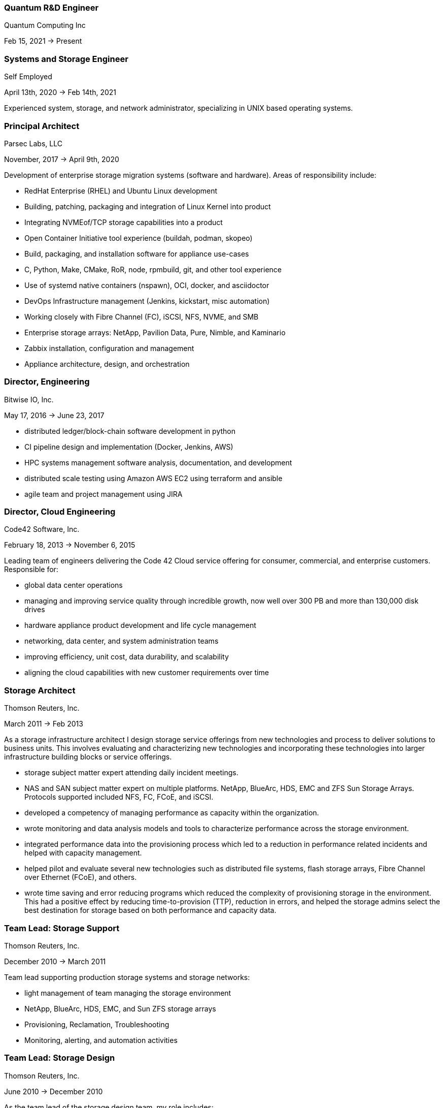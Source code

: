
=== Quantum R&D Engineer
****
Quantum Computing Inc

Feb 15, 2021 -> Present



****

=== Systems and Storage Engineer
****
Self Employed

April 13th, 2020 -> Feb 14th, 2021

Experienced system, storage, and network administrator, specializing in
UNIX based operating systems.
****

=== Principal Architect
****
Parsec Labs, LLC

November, 2017 -> April 9th, 2020

Development of enterprise storage migration systems (software
and hardware).  Areas of responsibility include:

* RedHat Enterprise (RHEL) and Ubuntu Linux development
* Building, patching, packaging and integration of Linux Kernel into product
* Integrating NVMEof/TCP storage capabilities into a product
* Open Container Initiative tool experience (buildah, podman, skopeo)
* Build, packaging, and installation software for appliance use-cases
* C, Python, Make, CMake, RoR, node, rpmbuild, git, and other tool experience
* Use of systemd native containers (nspawn), OCI, docker, and asciidoctor
* DevOps Infrastructure management (Jenkins, kickstart, misc automation)
* Working closely with Fibre Channel (FC), iSCSI, NFS, NVME, and SMB
* Enterprise storage arrays: NetApp, Pavilion Data, Pure, Nimble, and Kaminario
* Zabbix installation, configuration and management
* Appliance architecture, design, and orchestration
****

=== Director, Engineering
****
Bitwise IO, Inc.

May 17, 2016 -> June 23, 2017

* distributed ledger/block-chain software development in python
* CI pipeline design and implementation (Docker, Jenkins, AWS)
* HPC systems management software analysis, documentation, and development
* distributed scale testing using Amazon AWS EC2 using terraform and ansible
* agile team and project management using JIRA
****

=== Director, Cloud Engineering
****
Code42 Software, Inc.

February 18, 2013 -> November 6, 2015

Leading team of engineers delivering the Code 42 Cloud service
offering for consumer, commercial, and enterprise
customers. Responsible for:

* global data center operations

* managing and improving service quality through incredible growth,
  now well over 300 PB and more than 130,000 disk drives

* hardware appliance product development and life cycle management

* networking, data center, and system administration teams

* improving efficiency, unit cost, data durability, and scalability

* aligning the cloud capabilities with new customer requirements over
  time
****

=== Storage Architect
****
Thomson Reuters, Inc.

March 2011 -> Feb 2013

As a storage infrastructure architect I design storage service
offerings from new technologies and process to deliver solutions to
business units. This involves evaluating and characterizing new
technologies and incorporating these technologies into larger
infrastructure building blocks or service offerings.

* storage subject matter expert attending daily incident meetings.

* NAS and SAN subject matter expert on multiple platforms. NetApp,
  BlueArc, HDS, EMC and ZFS Sun Storage Arrays.  Protocols supported
  included NFS, FC, FCoE, and iSCSI.

* developed a competency of managing performance as capacity within
  the organization.

* wrote monitoring and data analysis models and tools to characterize
  performance across the storage environment.

* integrated performance data into the provisioning process which led
  to a reduction in performance related incidents and helped with
  capacity management.

* helped pilot and evaluate several new technologies such as
  distributed file systems, flash storage arrays, Fibre Channel over
  Ethernet (FCoE), and others.

* wrote time saving and error reducing programs which reduced the
  complexity of provisioning storage in the environment. This had a
  positive effect by reducing time-to-provision (TTP), reduction in
  errors, and helped the storage admins select the best destination
  for storage based on both performance and capacity data.
****

=== Team Lead: Storage Support
****
Thomson Reuters, Inc.

December 2010 -> March 2011

Team lead supporting production storage systems and storage networks:

* light management of team managing the storage environment
* NetApp, BlueArc, HDS, EMC, and Sun ZFS storage arrays
* Provisioning, Reclamation, Troubleshooting
* Monitoring, alerting, and automation activities
****

=== Team Lead: Storage Design
****
Thomson Reuters, Inc.

June 2010 -> December 2010

As the team lead of the storage design team, my role includes:

* Team Leader / Management responsibilities of 3 storage engineers
* Introducing new storage technologies into the implementation and
  support organization, including:
** NetApp Multi-store/vFiler Technology
** Sun 7300 Series Storage Subsystems / ZFS
** BlueArc and Hitachi (HDS) NAS Filers
****

=== Lead Storage Engineer: Storage Optimization
****
Thomson Reuters, Inc.

May 2009 -> June 2010

As a member of the storage optimization team, our group rolled out
storage virtualization technologies (Hitachi USP-V and NetApp
Multi-store) to support increased utilization of storage capacity
throughout the environment. Specifically:

* thin provisioning
* automated capacity monitoring, alerting, and mitigation
* storage migration and visualization
****

=== Principal Consultant: Storage and Data Protection
****
Glasshouse Technologies, Inc.

October 2004 -> April 2009

As a principal consultant, my emphasis has been on formalizing the
operational aspects of enterprise infrastructure management and
implementing technologies to support customer's business
requirements. This includes developing processes and procedures to
assure that reliability, performance, and operational requirements are
met.

Additionally, this role included:

* Being a subject matter expert for multiple GlassHouse customers

* Process and procedure development relating to storage management

* Day to day provisioning of SAN & NAS storage (Storage device
  selection/creation, Zoning, LUN Masking)

* Supporting EMC Symmetrix DMX Arrays, NetApp Filers, SVC, DS-8300,
  and Centera storage devices for both Open Systems and iSeries IBM
  servers.

* Providing Volume Manager Support to server admins for Veritas
  Storage Foundation for Windows (VSFW)

* Troubleshooting, performance analysis, and issue escalation with
  vendors.

* Support of CIFS, iSCSI, and NFS protocols.

* Ruby on Rails software development of cost modeling and work flow
  applications.

* Management of Cisco MDS 9509, 9216, and 9120 Fibre Channel Switches

* Design and implementation of SAN Fabrics using VSANs and IVR to
  support operational and disaster recovery requirements.

* Day to day maintenance, monitoring, and reporting of key SAN metrics

* Providing storage related subject matter expertise to platform teams

* Creation and development of a software as a service (SaaS)
  environment.

* Detailed knowledge of the following tools:
** SSL enabled Apache 2.x Servers and configuration
** VMWare ESX Configuration and support
** Ruby on Rails
** mongrel and phusion passenger servers
** Bugzilla, Subversion, and Email server configuration and support
** Wiki deployment
****

=== Software Engineer
****
Unlimited Scale, Inc. (a.k.a. Cassatt, Inc.)

October 2002 -> October 2004

As a software engineer, work involves software development on Linux
operating system software related to our clustering product. Other
activities include supporting product build and source control systems
and providing technical assistance to our professional services
organization.

Specific responsibilities include:

* Design and maintenance of product build systems

* Design and maintenance of packaging and installation software

* Design and implementation of a high availability I/O feature

* Liaison with channel partners for build and packaging issues

* Technical coordinator for engineering infrastructure

* Data center and lab design; including electrical and HVAC

* Responsible for VPN (FreeSWAN/IPSEC), WAN, LAN, and WIFI (802.11b/g)
  Networks

* Support iptables firewalls, Sendmail, Postfix, and BIND software

* Supported CVS Source Control Systems

* Utilized AMANDA and other tools to provide a backup/restore and
  disaster recovery solution

* Maintain NFS file servers, NIS, DHCP, and Apache web servers

* Support for IA32, IA64 Itanium (HP rx2600), and Alpha systems
  running RedHat Linux

* Utilized Linux multi-disk (md) on servers to provide enhanced data
  protection.
****

=== Senior Storage Engineer
****
Imation Storage Professional Services

December 2001 -> October 2002

As a Senior SAN Engineer, work focused on a variety of storage related
projects and customer engagements including performance analysis,
troubleshooting, interoperability testing, disaster recovery planning,
proof of concept testing, and new product certification. There was
also participation in pre-sales research, test plan creation, and some
project management activities.

Some specific highlights include:

* Regular interaction with enterprise customers.

* Proficient configuring Fibre Channel fabric switches (Brocade,
  Qlogic, etc.)

* Working with a variety of host bus adapters: Emulex, QLogic, JNI,
  Troika, LSI.

* Familiarity with a variety of storage arrays: CLARiiON/EMC, Compaq
  RA-8000, LSI E4000 Series, and Hitachi 9260.

* Configuring and maintaining network infrastructure equipment
  including: Cisco Catalyst 4000 series switches,

* Cisco Routers, Extreme Switches, PIX and IPF (BSD) based Firewalls.

* Maintaining internal DHCP and DNS servers.

* Supporting PPTP and SSH based VPN solutions.

* Working with iSCSI hardware and software. Cisco 5420 & 5428. Linux,
  Sun, and Windows hosts.

* Real world experience using Fibre Channel Analyzers. Finisar GTX,
  GTJ, and I-TECH.

* Experience working with file systems and volume managers including
  Sun UFS, XFS, VxFS, ext2fs, ext3fs, reiserfs, XLV, XVM, and LVM.

* Experience with multipathing software. Compaq SANWorks Secure Path
  and EMC ATF.

* Participating or leading a variety of SAN engagements using a
  variety of operating systems
****

=== Senior System Administrator
****
BraVara Communications, Inc.

December 2000 -> October 2001

Responsible for all I.T. infrastructure in the Minnesota
office. Maintained firewalls, storage, backups, Internet connectivity,
DNS, wiring, telephones, and vendor relations. I was also electronic
postmaster for the entire company.

* Maintained sendmail servers, IMAP servers (Cyrus & UW-IMAP),
  Mirapoint E-Mail appliance, and supported various mail user agents
  (mutt, elm, outlook and outlook express).
* Designed and implemented a web based information system to track
  employee accounts, contact information, and assets.
* Maintained desktops and servers running Linux, BSD OS 4.2, and
  Solaris 7 & 8. Automated common processes.
* Researched and recommended purchases of development hardware ranging
  from 1U IA32 systems for prototypes to Sun 280R systems for ASIC
  simulation purposes.
****

=== Senior System Administrator
****
Silicon Graphics, Inc. (SGI)

July 1996 -> December 2000

Technical leader and mentor for a system administration team
maintaining over 1000 UNIX desktop systems and over 30
servers. Supported IRIX, Linux, SunOS 4.x, and Solaris Operating
systems on both client and servers. Other highlights include:

* Extensive experience with IRIX 5.3, 6.2 and 6.5.x on both server and
  desktop platforms.
* Worked on committees specifying and designing the campus
  client/server network architecture.
* Designed and implemented a campus wide backup/recovery system
  utilizing Legato Networker, SGI servers, and ATL storage libraries.
* Planned and executed major campus wide upgrades of desktop, server,
  and storage array OS software.
* Supported storage on UNIX servers utilizing single disks,
  host/software based RAID systems, and SGI/Clarion SCSI and Fibre
  Channel storage arrays.
* Maintained NFS, NIS, AutoFS, and Samba server software.
* Utilized Jumpstart (Solaris), Kickstart (Linux), and Roboinst (IRIX)
  to automate routine server and client installations.
* Cooperated and worked closely with development organizations to
  ensure that we were providing infrastructure meeting their needs.
* Automated routine tasks. Maintained and supported compilers,
  editors, debuggers and other development software.
****

=== Senior System Administrator
****
University of Minnesota, Institute of Technology

September 1994 -> June 1996

Technical leader and mentor for 12-15 student employee system
administrators. Our organization supported 7000+ student UNIX accounts
and 3 major Institute of Technology computer labs. Specific
responsibilities:

* Supported hardware and software for Sun, SGI, HP, and Linux desktops
  located in the major campus computer labs.
* Electronic Postmaster for 7000+ accounts. Designed, implemented and
  supported an email system consisting of multiple email hubs spanning
  3 University departments.
* Participated in the design and roll-out of the University's first
  ATM network.
* Rolled out the department's first Linux computer lab using
  Slackware.  Worked with the team to integrate Linux with our
  name-services, AufoFS, and NFS storage environment.
* Improved network security by developing policies to deal with
  security incidents, quickly applying security patches, and utilizing
  intrusion detection techniques.
* Improved our organization's ability to scale by reducing the number
  NIS domains, flattening UIDs and GIDs, using the Modules environment
  modification software, automating system installations, and by
  making the labs as homogeneous as possible.
* Supported a research parallel computing lab consisting of SGI
  Challenge servers on HiPPI, Ethernet, Fibre Channel (IP), and ATM
  networks. Supported OS software, networking, PVM, MPI, and load
  balancing software.
* Deployed the AMANDA backup package to handle all backup system
  needs. Trained student operators in both backup and restore
  procedures.
* Deployed terminal servers to allow for remote console management.
* Worked with peers to forecast and specify future laboratory and
  production server needs.
****

=== Senior System Administrator
****
Cray Research, Inc.

June 1992 -> Sep 1994

Worked as a member of the Sun Resource group providing front line
support to Sun, SGI, and Cray users. Provided customer support
specializing in compilers, debuggers, NFS, NIS, and Email
software. Designed and wrote a sophisticated on-line customer survey
tool in C++ which provided valuable feedback from our customer
base. Also:

* Supported public domain software applications. Installed,
  maintained, and supported GCC/G++, GDB, Emacs, X11, Motif, and Elm.
* Installed and supported Sun C & C++ compilers. Worked with engineers
  to reproduce bugs and escalated bugs to Sun Microsystems when
  necessary.
* Supported hardware and software on over 30 Sun Servers and 1500 Sun
  desktops. This included SPARC Center 1000, 2000, Cray CS6400, ELC,
  and SPARC 5 systems.
* Wrote a variety of perl, shell and C programs to automate routine
  system administrative tasks.
* Worked as a co-specialist supporting NFS, NIS, AutoFS, and Sendmail.
****

=== Systems Administrator
****
University of Minnesota, Computer Science Dept.

June 1990 -> June 1992

* supported computer science department UNIX systems and graduate computing labs
* system admin and operator, staffed help desk
* worked on backup systems, maintained and installed open source tools
  used for university curriculum
****

=== Laboratory Consultant
****
University of Minnesota, Institute of Technology

June 1989 -> June 1990

Worked as a lab consultant in the Institute of Technology Computer
Science Laboratories. Primary responsibilities included:

* providing assistance to computer science and engineering students
  with UNIX, VAX, CDC programming environments.
* tutoring and helping students with C, Pascal, Fortran 77, and
  assembly language programming problems.
* troubleshooting problems with PCs, Apple MACs, and Sun workstations
****
